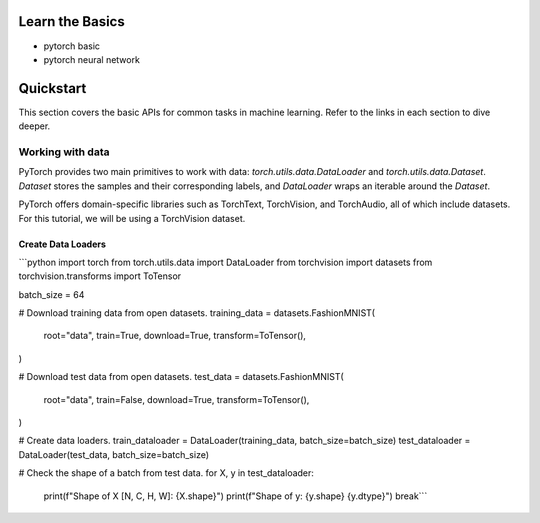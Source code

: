 Learn the Basics
=====================
- pytorch basic
- pytorch neural network

Quickstart
=====================

This section covers the basic APIs for common tasks in machine learning. Refer to the links in each section to dive deeper.

Working with data
---------------------

PyTorch provides two main primitives to work with data: `torch.utils.data.DataLoader` and `torch.utils.data.Dataset`. 
`Dataset` stores the samples and their corresponding labels, and `DataLoader` wraps an iterable around the `Dataset`.

PyTorch offers domain-specific libraries such as TorchText, TorchVision, and TorchAudio, all of which include datasets. For this tutorial, we will be using a TorchVision dataset.

Create Data Loaders
~~~~~~~~~~~~~~~~~~~~~~~~

```python
import torch
from torch.utils.data import DataLoader
from torchvision import datasets
from torchvision.transforms import ToTensor

batch_size = 64

# Download training data from open datasets.
training_data = datasets.FashionMNIST(
    root="data",
    train=True,
    download=True,
    transform=ToTensor(),
)

# Download test data from open datasets.
test_data = datasets.FashionMNIST(
    root="data",
    train=False,
    download=True,
    transform=ToTensor(),
)

# Create data loaders.
train_dataloader = DataLoader(training_data, batch_size=batch_size)
test_dataloader = DataLoader(test_data, batch_size=batch_size)

# Check the shape of a batch from test data.
for X, y in test_dataloader:
    print(f"Shape of X [N, C, H, W]: {X.shape}")
    print(f"Shape of y: {y.shape} {y.dtype}")
    break```
